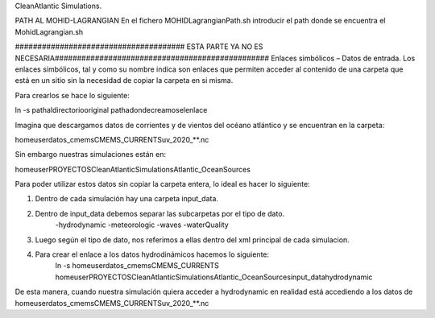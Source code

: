 CleanAtlantic Simulations.

PATH AL MOHID-LAGRANGIAN
En el fichero MOHIDLagrangianPath.sh introducir el path donde se encuentra el MohidLagrangian.sh











###################################### ESTA PARTE YA NO ES NECESARIA################################################
Enlaces simbólicos – Datos de entrada.
Los enlaces simbólicos, tal y como su nombre indica son enlaces que permiten acceder al contenido de una carpeta que está en un sitio sin la necesidad de copiar la carpeta en si misma. 

Para crearlos se hace lo siguiente:

ln -s \path\al\directorio\original \path\a\donde\creamos\el\enlace\

Imagina que descargamos datos de corrientes y de vientos del océano atlántico y se encuentran en la carpeta:

\home\user\datos_cmems\CMEMS_CURRENTS\uv_2020_**.nc 


Sin embargo nuestras simulaciones están en:

\home\user\PROYECTOS\CleanAtlanticSimulations\Atlantic_OceanSources

Para poder utilizar estos datos sin copiar la carpeta entera, lo ideal es hacer lo siguiente:

1) Dentro de cada simulación hay una carpeta input_data.
2) Dentro de input_data debemos separar las subcarpetas por el tipo de dato.
	-hydrodynamic
	-meteorologic
	-waves
	-waterQuality

3) Luego según el tipo de dato, nos referimos a ellas dentro del xml principal de cada simulacion.
4) Para crear el enlace a los datos hydrodinámicos hacemos lo siguiente:
	ln -s \home\user\datos_cmems\CMEMS_CURRENTS \home\user\PROYECTOS\CleanAtlanticSimulations\Atlantic_OceanSources\input_data\hydrodynamic

De esta manera, cuando nuestra simulación quiera acceder a hydrodynamic en realidad está accediendo a los datos de \home\user\datos_cmems\CMEMS_CURRENTS\uv_2020_**.nc 
